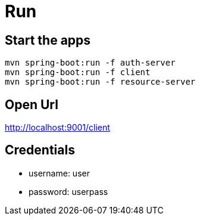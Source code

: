 = Run 

== Start the apps
[source]
----
mvn spring-boot:run -f auth-server 
mvn spring-boot:run -f client
mvn spring-boot:run -f resource-server 
----

== Open Url 

http://localhost:9001/client

== Credentials

- username: user
- password: userpass 
